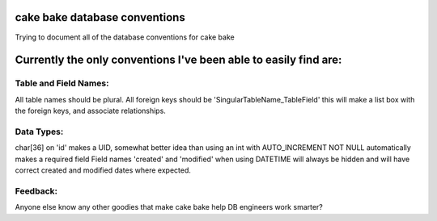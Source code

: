 cake bake database conventions
==============================

Trying to document all of the database conventions for cake bake


Currently the only conventions I've been able to easily find are:
=================================================================


Table and Field Names:
----------------------
All table names should be plural.
All foreign keys should be 'SingularTableName_TableField' this will
make a list box with the foreign keys, and associate relationships.


Data Types:
-----------
char[36] on 'id' makes a UID, somewhat better idea than using an int
with AUTO_INCREMENT
NOT NULL automatically makes a required field
Field names 'created' and 'modified' when using DATETIME will always
be hidden and will have correct created and modified dates where
expected.


Feedback:
---------
Anyone else know any other goodies that make cake bake help DB
engineers work smarter?



.. author:: alphaseinor
.. categories:: articles
.. tags:: Articles

